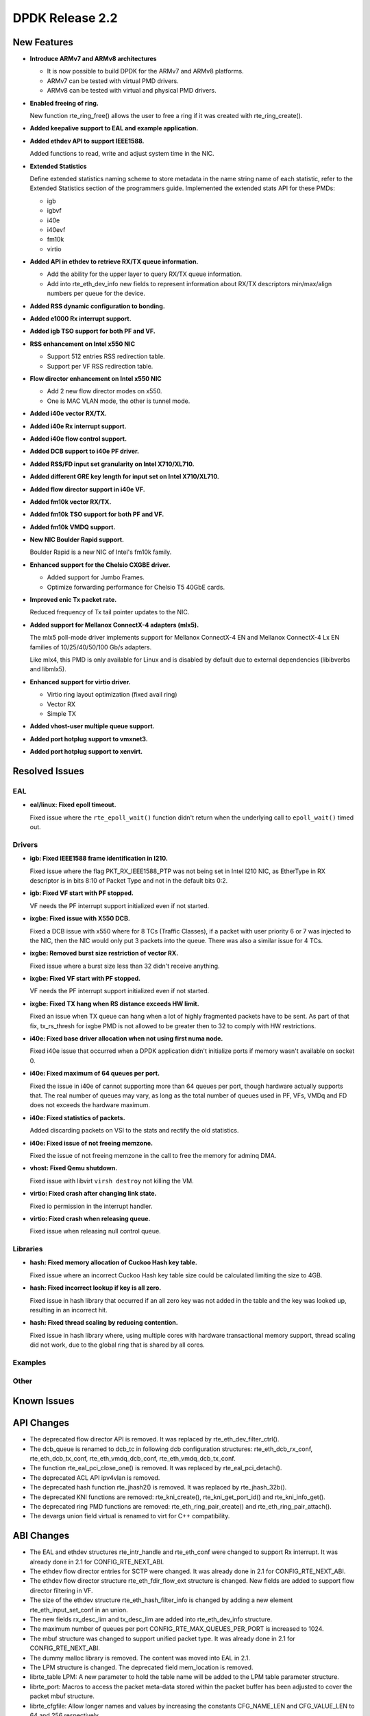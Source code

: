 DPDK Release 2.2
================

New Features
------------

* **Introduce ARMv7 and ARMv8 architectures**

  * It is now possible to build DPDK for the ARMv7 and ARMv8 platforms.
  * ARMv7 can be tested with virtual PMD drivers.
  * ARMv8 can be tested with virtual and physical PMD drivers.

* **Enabled freeing of ring.**

  New function rte_ring_free() allows the user to free a ring
  if it was created with rte_ring_create().

* **Added keepalive support to EAL and example application.**

* **Added ethdev API to support IEEE1588.**

  Added functions to read, write and adjust system time in the NIC.

* **Extended Statistics**

  Define extended statistics naming scheme to store metadata in the name
  string name of each statistic, refer to the Extended Statistics section
  of the programmers guide. Implemented the extended stats API for these
  PMDs:

  * igb
  * igbvf
  * i40e
  * i40evf
  * fm10k
  * virtio

* **Added API in ethdev to retrieve RX/TX queue information.**

  *  Add the ability for the upper layer to query RX/TX queue information.
  *  Add into rte_eth_dev_info new fields to represent information about
     RX/TX descriptors min/max/align numbers per queue for the device.

* **Added RSS dynamic configuration to bonding.**

* **Added e1000 Rx interrupt support.**

* **Added igb TSO support for both PF and VF.**

* **RSS enhancement on Intel x550 NIC**

  * Support 512 entries RSS redirection table.
  * Support per VF RSS redirection table.

* **Flow director enhancement on Intel x550 NIC**

  * Add 2 new flow director modes on x550.
  * One is MAC VLAN mode, the other is tunnel mode.

* **Added i40e vector RX/TX.**

* **Added i40e Rx interrupt support.**

* **Added i40e flow control support.**

* **Added DCB support to i40e PF driver.**

* **Added RSS/FD input set granularity on Intel X710/XL710.**

* **Added different GRE key length for input set on Intel X710/XL710.**

* **Added flow director support in i40e VF.**

* **Added fm10k vector RX/TX.**

* **Added fm10k TSO support for both PF and VF.**

* **Added fm10k VMDQ support.**

* **New NIC Boulder Rapid support.**

  Boulder Rapid is a new NIC of Intel's fm10k family.

* **Enhanced support for the Chelsio CXGBE driver.**

  *  Added support for Jumbo Frames.
  *  Optimize forwarding performance for Chelsio T5 40GbE cards.

* **Improved enic Tx packet rate.**

  Reduced frequency of Tx tail pointer updates to the NIC.

* **Added support for Mellanox ConnectX-4 adapters (mlx5).**

  The mlx5 poll-mode driver implements support for Mellanox ConnectX-4 EN
  and Mellanox ConnectX-4 Lx EN families of 10/25/40/50/100 Gb/s adapters.

  Like mlx4, this PMD is only available for Linux and is disabled by default
  due to external dependencies (libibverbs and libmlx5).

* **Enhanced support for virtio driver.**

  * Virtio ring layout optimization (fixed avail ring)
  * Vector RX
  * Simple TX

* **Added vhost-user multiple queue support.**

* **Added port hotplug support to vmxnet3.**

* **Added port hotplug support to xenvirt.**


Resolved Issues
---------------

EAL
~~~

* **eal/linux: Fixed epoll timeout.**

  Fixed issue where the ``rte_epoll_wait()`` function didn't return when the
  underlying call to ``epoll_wait()`` timed out.


Drivers
~~~~~~~

* **igb: Fixed IEEE1588 frame identification in I210.**

  Fixed issue where the flag PKT_RX_IEEE1588_PTP was not being set
  in Intel I210 NIC, as EtherType in RX descriptor is in bits 8:10 of
  Packet Type and not in the default bits 0:2.

* **igb: Fixed VF start with PF stopped.**

  VF needs the PF interrupt support initialized even if not started.

* **ixgbe: Fixed issue with X550 DCB.**

  Fixed a DCB issue with x550 where for 8 TCs (Traffic Classes), if a packet
  with user priority 6 or 7 was injected to the NIC, then the NIC would only
  put 3 packets into the queue. There was also a similar issue for 4 TCs.

* **ixgbe: Removed burst size restriction of vector RX.**

  Fixed issue where a burst size less than 32 didn't receive anything.

* **ixgbe: Fixed VF start with PF stopped.**

  VF needs the PF interrupt support initialized even if not started.

* **ixgbe: Fixed TX hang when RS distance exceeds HW limit.**

  Fixed an issue when TX queue can hang when a lot of highly fragmented
  packets have to be sent.
  As part of that fix, tx_rs_thresh for ixgbe PMD is not allowed to be greater
  then to 32 to comply with HW restrictions.

* **i40e: Fixed base driver allocation when not using first numa node.**

  Fixed i40e issue that occurred when a DPDK application didn't initialize
  ports if memory wasn't available on socket 0.

* **i40e: Fixed maximum of 64 queues per port.**

  Fixed the issue in i40e of cannot supporting more than 64 queues per port,
  though hardware actually supports that. The real number of queues may vary,
  as long as the total number of queues used in PF, VFs, VMDq and FD does not
  exceeds the hardware maximum.

* **i40e: Fixed statistics of packets.**

  Added discarding packets on VSI to the stats and rectify the old statistics.

* **i40e: Fixed issue of not freeing memzone.**

  Fixed the issue of not freeing memzone in the call to free the memory for
  adminq DMA.

* **vhost: Fixed Qemu shutdown.**

  Fixed issue with libvirt ``virsh destroy`` not killing the VM.

* **virtio: Fixed crash after changing link state.**

  Fixed io permission in the interrupt handler.

* **virtio: Fixed crash when releasing queue.**

  Fixed issue when releasing null control queue.


Libraries
~~~~~~~~~

* **hash: Fixed memory allocation of Cuckoo Hash key table.**

  Fixed issue where an incorrect Cuckoo Hash key table size could be
  calculated limiting the size to 4GB.

* **hash: Fixed incorrect lookup if key is all zero.**

  Fixed issue in hash library that occurred if an all zero
  key was not added in the table and the key was looked up,
  resulting in an incorrect hit.

* **hash: Fixed thread scaling by reducing contention.**

  Fixed issue in hash library where, using multiple cores with
  hardware transactional memory support, thread scaling did not work,
  due to the global ring that is shared by all cores.


Examples
~~~~~~~~


Other
~~~~~


Known Issues
------------


API Changes
-----------

* The deprecated flow director API is removed.
  It was replaced by rte_eth_dev_filter_ctrl().

* The dcb_queue is renamed to dcb_tc in following dcb configuration
  structures: rte_eth_dcb_rx_conf, rte_eth_dcb_tx_conf,
  rte_eth_vmdq_dcb_conf, rte_eth_vmdq_dcb_tx_conf.

* The function rte_eal_pci_close_one() is removed.
  It was replaced by rte_eal_pci_detach().

* The deprecated ACL API ipv4vlan is removed.

* The deprecated hash function rte_jhash2() is removed.
  It was replaced by rte_jhash_32b().

* The deprecated KNI functions are removed:
  rte_kni_create(), rte_kni_get_port_id() and rte_kni_info_get().

* The deprecated ring PMD functions are removed:
  rte_eth_ring_pair_create() and rte_eth_ring_pair_attach().

* The devargs union field virtual is renamed to virt for C++ compatibility.


ABI Changes
-----------

* The EAL and ethdev structures rte_intr_handle and rte_eth_conf were changed
  to support Rx interrupt. It was already done in 2.1 for CONFIG_RTE_NEXT_ABI.

* The ethdev flow director entries for SCTP were changed.
  It was already done in 2.1 for CONFIG_RTE_NEXT_ABI.

* The ethdev flow director structure rte_eth_fdir_flow_ext structure is changed.
  New fields are added to support flow director filtering in VF.

* The size of the ethdev structure rte_eth_hash_filter_info is changed
  by adding a new element rte_eth_input_set_conf in an union.

* The new fields rx_desc_lim and tx_desc_lim are added into rte_eth_dev_info
  structure.

* The maximum number of queues per port CONFIG_RTE_MAX_QUEUES_PER_PORT is
  increased to 1024.

* The mbuf structure was changed to support unified packet type.
  It was already done in 2.1 for CONFIG_RTE_NEXT_ABI.

* The dummy malloc library is removed. The content was moved into EAL in 2.1.

* The LPM structure is changed. The deprecated field mem_location is removed.

* librte_table LPM: A new parameter to hold the table name will be added to
  the LPM table parameter structure.

* librte_port: Macros to access the packet meta-data stored within the packet
  buffer has been adjusted to cover the packet mbuf structure.

* librte_cfgfile: Allow longer names and values by increasing the constants
  CFG_NAME_LEN and CFG_VALUE_LEN to 64 and 256 respectively.


Shared Library Versions
-----------------------

The libraries prepended with a plus sign were incremented in this version.

.. code-block:: diff

   + libethdev.so.2
   + librte_acl.so.2
   + librte_cfgfile.so.2
     librte_cmdline.so.1
     librte_distributor.so.1
   + librte_eal.so.2
   + librte_hash.so.2
     librte_ip_frag.so.1
     librte_ivshmem.so.1
     librte_jobstats.so.1
   + librte_kni.so.2
     librte_kvargs.so.1
   + librte_lpm.so.2
   + librte_mbuf.so.2
     librte_mempool.so.1
     librte_meter.so.1
     librte_pipeline.so.1
     librte_pmd_bond.so.1
   + librte_pmd_ring.so.2
   + librte_port.so.2
     librte_power.so.1
     librte_reorder.so.1
     librte_ring.so.1
     librte_sched.so.1
   + librte_table.so.2
     librte_timer.so.1
     librte_vhost.so.1
